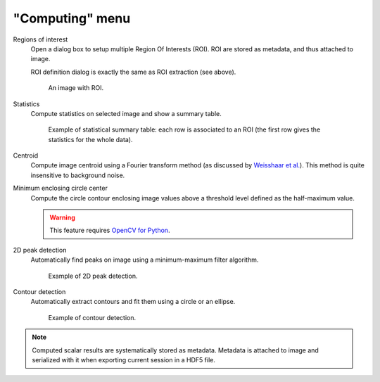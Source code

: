 "Computing" menu
================

.. image:: /images/shots/i_computing.png

Regions of interest
    Open a dialog box to setup multiple Region Of Interests (ROI).
    ROI are stored as metadata, and thus attached to image.

    ROI definition dialog is exactly the same as ROI extraction (see above).

    .. figure:: /images/shots/i_roi_image.png

        An image with ROI.

Statistics
    Compute statistics on selected image and show a summary table.

    .. figure:: /images/shots/i_stats.png

        Example of statistical summary table: each row is associated to an ROI
        (the first row gives the statistics for the whole data).

Centroid
    Compute image centroid using a Fourier transform method
    (as discussed by `Weisshaar et al. <http://www.mnd-umwelttechnik.fh-wiesbaden.de/pig/weisshaar_u5.pdf>`_).
    This method is quite insensitive to background noise.

Minimum enclosing circle center
    Compute the circle contour enclosing image values above
    a threshold level defined as the half-maximum value.

    .. warning::
        This feature requires `OpenCV for Python <https://pypi.org/project/opencv-python/>`_.

2D peak detection
    Automatically find peaks on image using a minimum-maximum filter algorithm.

    .. figure:: /images/shots/i_peak2d_test.png

        Example of 2D peak detection.

    .. seealso::
        See :ref:`ref-to-2d-peak-detection` for more details on algorithm and associated parameters.

Contour detection
    Automatically extract contours and fit them using a circle or an ellipse.

    .. figure:: /images/shots/i_contour_test.png

        Example of contour detection.

    .. seealso::
        See :ref:`ref-to-contour-detection` for more details on algorithm and associated parameters.

.. note:: Computed scalar results are systematically stored as metadata.
    Metadata is attached to image and serialized with it when exporting
    current session in a HDF5 file.

